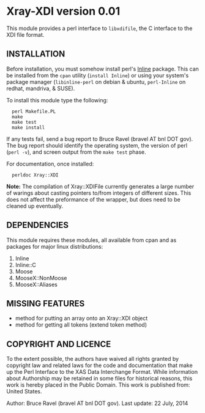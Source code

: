 * Xray-XDI version 0.01

This module provides a perl interface to ~libxdifile~, the C interface
to the XDI file format.

** INSTALLATION

Before installation, you must somehow install perl's [[https://metacpan.org/release/Inline][Inline]] package.
This can be installed from the ~cpan~ utility (=install Inline=) or
using your system's package manager (~libinline-perl~ on debian & ubuntu,
~perl-Inline~ on redhat, mandriva, & SUSE).

To install this module type the following:

:   perl Makefile.PL
:   make
:   make test
:   make install

If any tests fail, send a bug report to Bruce Ravel (bravel AT bnl DOT
gov).  The bug report should identify the operating system, the
version of perl (~perl -v~), and screen output from the ~make test~
phase.

For documentation, once installed:

:   perldoc Xray::XDI

*Note:* The compilation of Xray::XDIFile currently generates a large
number of warings about casting pointers to/from integers of different
sizes.  This does not affect the preformance of the wrapper, but does
need to be cleaned up eventually.

** DEPENDENCIES

This module requires these modules, all available from cpan and as
packages for major linux distributions:

 1. Inline
 2. Inline::C
 3. Moose
 4. MooseX::NonMoose
 5. MooseX::Aliases
  
** MISSING FEATURES

 * method for putting an array onto an Xray::XDI object
 * method for getting all tokens (extend token method)

** COPYRIGHT AND LICENCE

To the extent possible, the authors have waived all rights granted by
copyright law and related laws for the code and documentation that
make up the Perl Interface to the XAS Data Interchange Format.  While
information about Authorship may be retained in some files for
historical reasons, this work is hereby placed in the Public Domain.
This work is published from: United States.

Author: Bruce Ravel (bravel AT bnl DOT gov).
Last update: 22 July, 2014
